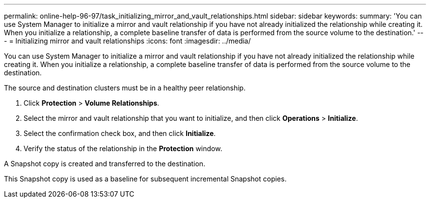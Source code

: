 ---
permalink: online-help-96-97/task_initializing_mirror_and_vault_relationships.html
sidebar: sidebar
keywords: 
summary: 'You can use System Manager to initialize a mirror and vault relationship if you have not already initialized the relationship while creating it. When you initialize a relationship, a complete baseline transfer of data is performed from the source volume to the destination.'
---
= Initializing mirror and vault relationships
:icons: font
:imagesdir: ../media/

[.lead]
You can use System Manager to initialize a mirror and vault relationship if you have not already initialized the relationship while creating it. When you initialize a relationship, a complete baseline transfer of data is performed from the source volume to the destination.

The source and destination clusters must be in a healthy peer relationship.

. Click *Protection* > *Volume Relationships*.
. Select the mirror and vault relationship that you want to initialize, and then click *Operations* > *Initialize*.
. Select the confirmation check box, and then click *Initialize*.
. Verify the status of the relationship in the *Protection* window.

A Snapshot copy is created and transferred to the destination.

This Snapshot copy is used as a baseline for subsequent incremental Snapshot copies.
